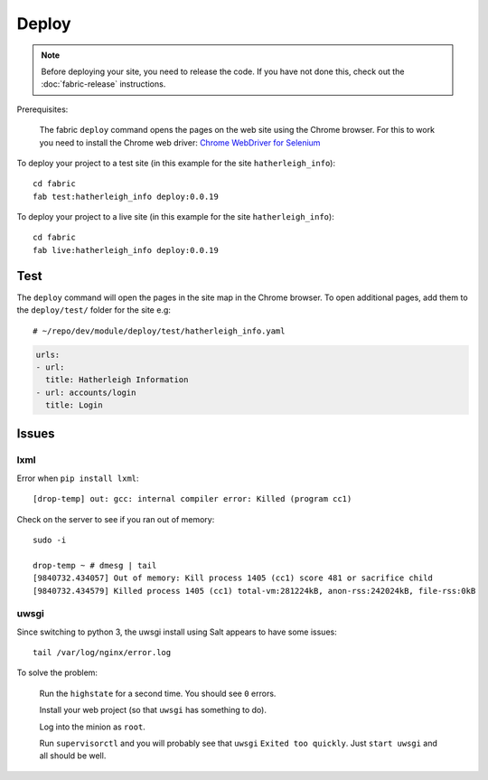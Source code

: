 Deploy
******

.. highlight:: bash

.. note:: Before deploying your site, you need to release the code.  If you
          have not done this, check out the :doc:`fabric-release` instructions.

Prerequisites:

  The fabric ``deploy`` command opens the pages on the web site using the
  Chrome browser.  For this to work you need to install the Chrome web driver:
  `Chrome WebDriver for Selenium`_

.. _`Chrome WebDriver for Selenium`: https://www.pkimber.net/howto/testing/selenium/chrome.html

To deploy your project to a test site (in this example for the site
``hatherleigh_info``)::

  cd fabric
  fab test:hatherleigh_info deploy:0.0.19

To deploy your project to a live site (in this example for the site
``hatherleigh_info``)::

  cd fabric
  fab live:hatherleigh_info deploy:0.0.19

Test
====

The ``deploy`` command will open the pages in the site map in the Chrome
browser.  To open additional pages, add them to the ``deploy/test/`` folder for
the site e.g::

  # ~/repo/dev/module/deploy/test/hatherleigh_info.yaml

.. code-block:: yaml

  urls:
  - url:
    title: Hatherleigh Information
  - url: accounts/login
    title: Login

Issues
======

lxml
----

Error when ``pip install lxml``::

  [drop-temp] out: gcc: internal compiler error: Killed (program cc1)

Check on the server to see if you ran out of memory::

  sudo -i

  drop-temp ~ # dmesg | tail
  [9840732.434057] Out of memory: Kill process 1405 (cc1) score 481 or sacrifice child
  [9840732.434579] Killed process 1405 (cc1) total-vm:281224kB, anon-rss:242024kB, file-rss:0kB

uwsgi
-----

Since switching to python 3, the uwsgi install using Salt appears to have some
issues::

  tail /var/log/nginx/error.log

To solve the problem:

  Run the ``highstate`` for a second time.  You should see ``0`` errors.

  Install your web project (so that ``uwsgi`` has something to do).

  Log into the minion as ``root``.

  Run ``supervisorctl`` and you will probably see that ``uwsgi`` ``Exited too
  quickly``.  Just ``start uwsgi`` and all should be well.
